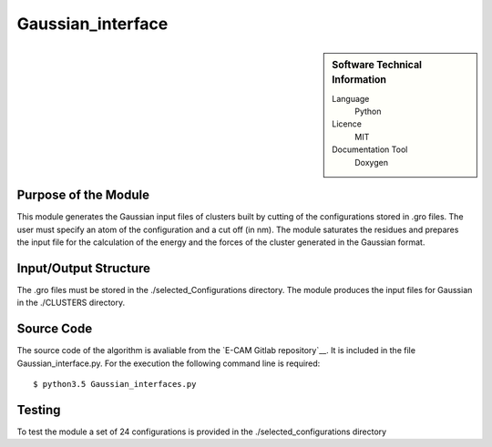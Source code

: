 ####################
Gaussian_interface
####################

.. sidebar:: Software Technical Information

  Language
    Python

  Licence
    MIT

  Documentation Tool
    Doxygen

Purpose of the Module
_________________

This module generates the Gaussian input files of clusters built by cutting of the configurations stored in .gro files. The user must specify an atom of the configuration and a cut off (in nm). The module saturates the residues and prepares the input file for the calculation of the energy and the forces of the cluster generated in the Gaussian format.       


Input/Output Structure
______________________

The .gro files must be stored in the ./selected_Configurations directory. The module produces the input files for Gaussian in the ./CLUSTERS directory.
 

Source Code
___________

The source code of the algorithm is avaliable from the `E-CAM Gitlab repository`__. It is included in the file Gaussian_interface.py. For the execution the following command line is required: 

::

      $ python3.5 Gaussian_interfaces.py


Testing
_______


To test the module a set of 24 configurations is provided in the ./selected_configurations directory



 




